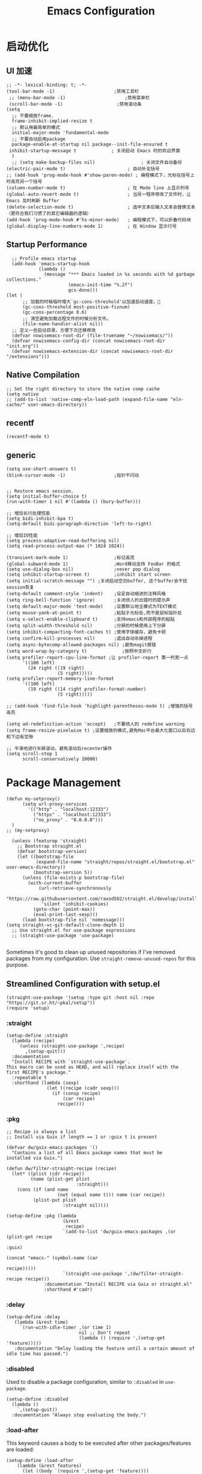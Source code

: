 #+TITLE: Emacs Configuration

#+PROPERTY: header-args:elisp :tangle ~/my-emacs/init.el

* 启动优化
** UI 加速
#+begin_src elisp
  ;; -*- lexical-binding: t; -*-
  (tool-bar-mode -1)                      ;禁用工具栏
   ;; (menu-bar-mode -1)                      ;禁用菜单栏
   (scroll-bar-mode -1)                    ;禁用滚动条
  (setq
    ;; 不要缩放frame.
    frame-inhibit-implied-resize t
    ;; 默认用最简单的模式
    initial-major-mode 'fundamental-mode
    ;; 不要自动启用package
    package-enable-at-startup nil package--init-file-ensured t
   inhibit-startup-message t             ; 关闭启动 Emacs 时的欢迎界面
    )
    ;; (setq make-backup-files nil)                 ; 关闭文件自动备份
  (electric-pair-mode t)                       ; 自动补全括号
  ;; (add-hook 'prog-mode-hook #'show-paren-mode) ; 编程模式下，光标在括号上时高亮另一个括号
  (column-number-mode t)                       ; 在 Mode line 上显示列号
  (global-auto-revert-mode t)                  ; 当另一程序修改了文件时，让 Emacs 及时刷新 Buffer
  (delete-selection-mode t)                    ; 选中文本后输入文本会替换文本（更符合我们习惯了的其它编辑器的逻辑）
  (add-hook 'prog-mode-hook #'hs-minor-mode)   ; 编程模式下，可以折叠代码块
  (global-display-line-numbers-mode 1)         ; 在 Window 显示行号
#+end_src
** Startup Performance
#+begin_src elisp
  ;; Profile emacs startup
  (add-hook 'emacs-startup-hook
            (lambda ()
              (message "*** Emacs loaded in %s seconds with %d garbage collections."
                       (emacs-init-time "%.2f")
                       gcs-done)))
(let (
      ;; 加载的时候临时增大`gc-cons-threshold'以加速启动速度。
      (gc-cons-threshold most-positive-fixnum)
      (gc-cons-percentage 0.6)
      ;; 清空避免加载远程文件的时候分析文件。
      (file-name-handler-alist nil))
  ;; 定义一些启动目录，方便下次迁移修改
  (defvar nowisemacs-root-dir (file-truename "~/nowisemacs/"))
  (defvar nowisemacs-config-dir (concat nowisemacs-root-dir "init.org"))
  (defvar nowisemacs-extension-dir (concat nowisemacs-root-dir "/extensions")))
#+end_src
** Native Compilation
#+begin_src elisp :tangle no
  ;; Set the right directory to store the native comp cache
  (setq native
  ;; (add-to-list 'native-comp-eln-load-path (expand-file-name "eln-cache/" user-emacs-directory))
#+end_src
** recentf
#+begin_src elisp
  (recentf-mode t)
#+end_src
** generic
#+begin_src elisp
  (setq use-short-answers t)
  (blink-cursor-mode -1)                  ;指针不闪动

#+end_src
#+begin_src elisp :tangle no
  ;; Restore emacs session.
  (setq initial-buffer-choice t)
  (run-with-timer 1 nil #'(lambda () (bury-buffer)))

  ;; 增加长行处理性能
  (setq bidi-inhibit-bpa t)
  (setq-default bidi-paragraph-direction 'left-to-right)

  ;; 增加IO性能
  (setq process-adaptive-read-buffering nil)
  (setq read-process-output-max (* 1024 1024))

  (transient-mark-mode 1)                 ;标记高亮
  (global-subword-mode 1)                 ;Word移动支持 FooBar 的格式
  (setq use-dialog-box nil)               ;never pop dialog
  (setq inhibit-startup-screen t)         ;inhibit start screen
  (setq initial-scratch-message "") ;关闭启动空白buffer, 这个buffer会干扰session恢复
  (setq-default comment-style 'indent)    ;设定自动缩进的注释风格
  (setq ring-bell-function 'ignore)       ;关闭烦人的出错时的提示声
  (setq default-major-mode 'text-mode)    ;设置默认地主模式为TEXT模式
  (setq mouse-yank-at-point t)            ;粘贴于光标处,而不是鼠标指针处
  (setq x-select-enable-clipboard t)      ;支持emacs和外部程序的粘贴
  (setq split-width-threshold nil)        ;分屏的时候使用上下分屏
  (setq inhibit-compacting-font-caches t) ;使用字体缓存，避免卡顿
  (setq confirm-kill-processes nil)       ;退出自动杀掉进程
  (setq async-bytecomp-allowed-packages nil) ;避免magit报错
  (setq word-wrap-by-category t)             ;按照中文折行
  (setq profiler-report-cpu-line-format ;让 profiler-report 第一列宽一点
        '((100 left)
          (24 right ((19 right)
                     (5 right)))))
  (setq profiler-report-memory-line-format
        '((100 left)
          (19 right ((14 right profiler-format-number)
                     (5 right)))))

  ;; (add-hook 'find-file-hook 'highlight-parentheses-mode t) ;增强的括号高亮

  (setq ad-redefinition-action 'accept)   ;不要烦人的 redefine warning
  (setq frame-resize-pixelwise t) ;设置缩放的模式,避免Mac平台最大化窗口以后右边和下边有空隙

  ;; 平滑地进行半屏滚动，避免滚动后recenter操作
  (setq scroll-step 1
        scroll-conservatively 10000)
#+end_src

* Package Management
#+begin_src elisp
  (defun my-setproxy()
        (setq url-proxy-services
          '(("http" . "localhost:12333")
            ("https" . "localhost:12333")
            ("no_proxy" . "0.0.0.0")))
    )
  ;; (my-setproxy)
#+end_src
#+begin_src elisp
  (unless (featurep 'straight)
    ;; Bootstrap straight.el
    (defvar bootstrap-version)
    (let ((bootstrap-file
           (expand-file-name "straight/repos/straight.el/bootstrap.el" user-emacs-directory))
          (bootstrap-version 5))
      (unless (file-exists-p bootstrap-file)
        (with-current-buffer
            (url-retrieve-synchronously
             "https://raw.githubusercontent.com/raxod502/straight.el/develop/install.el"
             'silent 'inhibit-cookies)
          (goto-char (point-max))
          (eval-print-last-sexp)))
      (load bootstrap-file nil 'nomessage)))
(setq straight-vc-git-default-clone-depth 1)
  ;; Use straight.el for use-package expressions
  ;; (straight-use-package 'use-package)

#+end_src

Sometimes it's good to clean up unused repositories if I've removed packages from my configuration.  Use =straight-remove-unused-repos= for this purpose.

** Streamlined Configuration with setup.el
#+begin_src elisp
  (straight-use-package '(setup :type git :host nil :repo "https://git.sr.ht/~pkal/setup"))
  (require 'setup)
#+end_src

*** :straight
#+begin_src elisp
(setup-define :straight
  (lambda (recipe)
    `(unless (straight-use-package ',recipe)
       ,(setup-quit)))
  :documentation
  "Install RECIPE with `straight-use-package'.
This macro can be used as HEAD, and will replace itself with the
first RECIPE's package."
  :repeatable t
  :shorthand (lambda (sexp)
               (let ((recipe (cadr sexp)))
                 (if (consp recipe)
                     (car recipe)
                   recipe))))
#+end_src
*** :pkg
#+begin_src elisp
;; Recipe is always a list
;; Install via Guix if length == 1 or :guix t is present

(defvar dw/guix-emacs-packages '()
  "Contains a list of all Emacs package names that must be
installed via Guix.")

(defun dw/filter-straight-recipe (recipe)
  (let* ((plist (cdr recipe))
         (name (plist-get plist
                          :straight)))
    (cons (if (and name
                   (not (equal name t))) name (car recipe))
          (plist-put plist
                     :straight nil))))

(setup-define :pkg (lambda
                     (&rest
                      recipe)
                     `(add-to-list 'dw/guix-emacs-packages ,(or (plist-get recipe
                                                                           :guix)
                                                                (concat "emacs-" (symbol-name (car
                                                                                               recipe)))))
                     `(straight-use-package ',(dw/filter-straight-recipe recipe)))
              :documentation "Install RECIPE via Guix or straight.el"
              :shorthand #'cadr)
#+end_src
*** :delay
#+begin_src elisp
  (setup-define :delay
     (lambda (&rest time)
       `(run-with-idle-timer ,(or time 1)
                             nil ;; Don't repeat
                             (lambda () (require ',(setup-get 'feature)))))
     :documentation "Delay loading the feature until a certain amount of idle time has passed.")
#+end_src
*** :disabled

Used to disable a package configuration, similar to =:disabled= in =use-package=.

#+begin_src elisp
  (setup-define :disabled
    (lambda ()
      `,(setup-quit))
    :documentation "Always stop evaluating the body.")
#+end_src
*** :load-after
This keyword causes a body to be executed after other packages/features are loaded:
#+begin_src elisp
(setup-define :load-after
    (lambda (&rest features)
      (let ((body `(require ',(setup-get 'feature))))
        (dolist (feature (nreverse features))
          (setq body `(with-eval-after-load ',feature ,body)))
        body))
  :documentation "Load the current feature after FEATURES.")
#+end_src
*** :if-system
#+begin_src elisp
(setup-define :if-system
    (lambda (systemtype)
      `(unless (eq system-type ,systemtype)
         ,(setup-quit)))
  :documentation "If SYSTEMTYPE is not the current systemtype, stop evaluating form.")
#+end_src
*** :autoload
#+begin_src elisp
      (setup-define :autoload
        (lambda (&rest funcs)
          (let ((body '())
                (feature-string (symbol-name (setup-get 'feature))))
            (dolist (single-func (nreverse funcs))
              (add-to-list 'body `(autoload ',single-func ,feature-string nil t))
              (add-to-list 'body 'progn))
              body))
          :documentation "Load the current feature after FEATURES.")

        ;; (setup (:pkg company-english-helper :host github
        ;;            :repo "manateelazycat/company-english-helper")
        ;;        (:autoload "company-english-helper" toggle-english-helper))
#+end_src

* Default Coding System
Avoid constant errors on Windows about the coding system by setting the default to UTF-8.
#+begin_src elisp
  (set-default-coding-systems 'utf-8)
#+end_src
* Keyboard Bindings
** meow
#+begin_src elisp
  (setup
      (:pkg meow)
    (require 'meow)
    (defun meow-setup()
      (setq meow-cheatsheet-layout meow-cheatsheet-layout-qwerty)
      (meow-motion-overwrite-define-key '("j" . meow-next)
                                        '("k" . meow-prev))
      (meow-leader-define-key
       ;; SPC j/k will run the original command in MOTION state.
       '("j" . meow-motion-origin-command)
       '("k" . meow-motion-origin-command)
       ;; Use SPC (0-9) for digit arguments.
       '("1" . meow-digit-argument)
       '("2" . meow-digit-argument)
       '("3" . meow-digit-argument)
       '("4" . meow-digit-argument)
       '("5" . meow-digit-argument)
       '("6" . meow-digit-argument)
       '("7" . meow-digit-argument)
       '("8" . meow-digit-argument)
       '("9" . meow-digit-argument)
       '("0" . meow-digit-argument)
       '("/" . meow-keypad-describe-key)
       '("?" . meow-cheatsheet))
      (meow-normal-define-key '("0" . meow-expand-0)
                              '("9" . meow-expand-9)
                              '("8" . meow-expand-8)
                              '("7" . meow-expand-7)
                              '("6" . meow-expand-6)
                              '("5" . meow-expand-5)
                              '("4" . meow-expand-4)
                              '("3" . meow-expand-3)
                              '("2" . meow-expand-2)
                              '("1" . meow-expand-1)
                              '("a" . meow-append)
                              ;;'("A" . meow-open-below)
                              '("b" . meow-back-word)
                              '("B" . meow-back-symbol)
                              '("c" . meow-change)
                              '("C" . meow-change-save)
                              '("d" . meow-clipboard-kill)
                              '("e" . meow-next-word)
                              '("E" . meow-next-symbol)
                              '("f" . meow-find)
                              '("F" . meow-find-expand)
                              ;; (cons "g" (concat doom-leader-alt-key " c"))

                              '("g d" . xref-find-definitions)
                              '("g D" . xref-find-references)
                              '("g m" . consult-mark)


                              '("G" . meow-grab)
                              '("h" . meow-left)
                              '("H" . meow-left-expand)
                              '("i" . meow-insert)
                              '("I" . meow-open-above)
                              '("j" . meow-next)
                              '("J" . meow-next-expand)
                              '("k" . meow-prev)
                              '("K" . meow-prev-expand)
                              '("l" . meow-right)
                              '("L" . meow-right-expand)
                              '("m" . meow-mark-word)
                              '("M" . meow-mark-symbol)
                              '("n" . meow-search)
                              '("N" . meow-pop-search)
                              '("o" . meow-open-below)
                              '("O" . meow-open-above)
                              '("p" . meow-yank)
                              '("P" . meow-yank-pop)
                              '("q" . meow-quit)
                              '("Q" . meow-goto-line)
                              '("r" . meow-replace)
                              '("R" . meow-swap-grab)
                              '("s" . meow-line)
                              '("S" . meow-kmacro-lines)
                              '("t" . meow-till)
                              '("T" . meow-till-expand)
                              '("u" . meow-undo)
                              '("U" . undo-tree-redo)
                              '("v" . meow-visit)
                              '("V" . meow-kmacro-matches)
                              '("w" . meow-block)
                              '("W" . meow-block-expand)
                              '("x" . meow-C-d)
                              '("X" . meow-backward-delete)
                              '("y" . meow-save)
                              '("Y" . meow-sync-grab)
                              '("z" . meow-pop-selection)
                              '("Z" . meow-pop-all-selection)
                              '("&" . meow-query-replace)
                              '("%" . meow-query-replace-regexp)
                              '("-" . negative-argument)
                              '(";" . meow-reverse)
                              '("{" . meow-inner-of-thing)
                              '("}" . meow-bounds-of-thing)
                              '("[" . meow-beginning-of-thing)
                              '("]" . meow-end-of-thing)
                              '("<" . sort-tab-select-first-tab)
                              '(">" . sort-tab-select-next-tab)
                              '("." . repeat)
                              '("," . meow-join)
                              '("\\" . quoted-insert)
                              '("<escape>" . meow-cancel)
                              '("!" . meow-start-kmacro-or-insert-counter)
                              '("@" . meow-end-or-call-kmacro)
                              '("'" . meow-comment)
                              '("/" . meow-last-buffer)))
    ;; (setq doom-leader-alt-key "M-SPC")
    (meow-global-mode 1)

    ;; (custom-set-default meow-cursor-type-normal '(box 4))

    ;; meow-setup 用于自定义按键绑定，可以直接使用下文中的示例
    (meow-setup)
    ;; 如果你需要在 NORMAL 下使用相对行号（基于 display-line-numbers-mode）
    ;; (meow-setup-line-number)
    ;; 如果你需要自动的 mode-line 设置（如果需要自定义见下文对 `meow-indicator' 说明）
    ;; (meow-setup-indicator)
    ;; (setq which-key-show-transient-maps t)
    (setq meow-use-keypad-when-execute-kbd nil)
    (setq meow-expand-exclude-mode-list nil)
    (setq meow-use-clipboard t)
    (setq meow-cursor-type-normal '(bar . 5))
    (setq meow-cursor-type-insert '(bar . 1))
    (setq meow-replace-state-name-list '((normal . "N")
                                         (motion . "M")
                                         (keypad . "K")
                                         (insert . "I")))
    (setq meow-use-enhanced-selection-effect t)
    )
#+end_src
** undo-tree
#+begin_src elisp :tangle no
  (setup (:pkg undo-tree)
    (setq undo-tree-auto-save-history nil)
    (global-undo-tree-mode 1))
#+end_src

** which-key
#+begin_src elisp
  (setup (:pkg which-key)
    (which-key-mode)
    (setq which-key-idle-delay 0.1))
#+end_src

** lewis-define-key
#+begin_src elisp
  (defun lewis/define-leader-key (key-alist &optional key-prefix)
    (let (key def)
      (setq keymap meow-leader-keymap)
      (if key-prefix
	  (setq key-prefix (concat key-prefix " "))
	(setq key-prefix ""))
      (dolist (element key-alist)
	(setq key (car element))
	(setq def (cdr element))
	(cond ((stringp key) (setq key (read-kbd-macro (concat key-prefix key))))
	      ((vectorp key) nil)
	      (t (signal 'wrong-type-argument (list 'array key))))
	(define-key keymap key def))))
#+end_src

** keybinding
*** lewis
#+begin_src elisp
  (lewis/define-leader-key
   '(;; youdao
     ("y p" . youdao-dictionary-search-at-point-posframe)
     ("y s" . youdao-dictionary-search)
     ("y i" . youdao-dictionary-search-from-input)
     ("y r" . youdao-dictionary-search-and-replace)
     ;; citre
     ("c a" . citre-ace-peek)
     ("c j" . citre-jump)
     ("c p" . citre-peek)
     ("c J" . citre-jump-back)
     ("c u" . citre-update-this-tags-file)
     ("c r" . citre-peek-restore)
     ("c s" . citre-peek-save-session)
     ("c l" . citre-peek-load-session)
     ;; aweshell
     ("a a" . aweshell-toggle)
     ("a d" . aweshell-dedicated-toggle)
     ("a b" . aweshell-switch-buffer)
     ("a s" . aweshell-search-history)
     ;; insert-translated
     ("i i" . insert-translated-name-insert)
     ("i r" . insert-translated-name-replace)

     ;; imenu-list
     ("l" . imenu-list-smart-toggle)
     ;; org-download
     ("d" . org-download-screenshot)
     ;; english help
     ("h c" . toggle-company-english-helper)
     ("h f" . english-teacher-follow-mode)
     ;;leader: lewisliu
     ) "e")
#+end_src
*** search
#+begin_src elisp
   (lewis/define-leader-key '(
                              ("s" . consult-line)
                              ("b" . consult-buffer)
                              ("d" . consult-ripgrep)
                              ("D" . lewis/ripgrep-search-other-dir)
                              ("f" . consult-find)
                              ) "s")

   (defun find-config-file()
     (interactive)
     (find-file nowisemacs-config-dir))
   (lewis/define-leader-key '(
                              ("r" . consult-recent-file)
                              ("p" . find-config-file)
                              ) "f")
#+end_src
*** notes
#+begin_src elisp
  (lewis/define-leader-key '(
                             ("D" . org-roam-demote-entire-buffer)
                             ("f" . org-roam-node-find)
                             ("F" . org-roam-ref-find)
                             ("g" . org-roam-graph)
                             ("i" . org-roam-node-insert)
                             ("I" . org-id-get-create)
                             ("m" . org-roam-buffer-toggle)
                             ("M" . org-roam-buffer-display-dedicated)
                             ("n" . org-roam-capture)
                             ("r" . org-roam-refile)
                             ("R" . org-roam-link-replace-all)
                             ;; date
                             ("d b" . org-roam-dailies-goto-previous-note)
                             ("d d" . org-roam-dailies-goto-date)
                             ("d D" . org-roam-dailies-capture-date)
                             ("d f" . org-roam-dailies-goto-next-note)
                             ("d m" . org-roam-dailies-goto-tomorrow)
                             ("d M" . org-roam-dailies-capture-tomorrow)
                             ("d n" . org-roam-dailies-capture-today)
                             ("d t" . org-roam-dailies-goto-today)
                             ("d T" . org-roam-dailies-capture-today)
                             ("d y" . org-roam-dailies-goto-yesterday)
                             ("d Y" . org-roam-dailies-capture-yesterday)
                             ("d -" . org-roam-dailies-find-directory)
                             ;; "node properties"
                             ("o a" . org-roam-alias-add)
                             ("o A" . org-roam-alias-remove)
                             ("o t" . org-roam-tag-add)
                             ("o T" . org-roam-tag-remove)
                             ("o r" . org-roam-ref-add)
                             ("o R" . org-roam-ref-remove)
                             ) "n r")
  (lewis/define-leader-key '(
                             ("e" . org-noter)
                             )
                           "n")
#+end_src
*** time
#+begin_src elisp
  (lewis/define-leader-key '(
                             ("t" . org-pomodoro)
                             )
                           "t")
#+end_src

* UI
** Theme
#+begin_src elisp
  (setup (:pkg doom-themes)
    ;; Global settings (defaults)
    (setq doom-themes-enable-bold t    ; if nil, bold is universally disabled
          doom-themes-enable-italic t) ; if nil, italics is universally disabled
    (load-theme 'doom-monokai-pro t)
    )
#+end_src
** Font
#+begin_src elisp
  (let ((emacs-font-size 12)
        emacs-font-name)
       ;; (when (eq system-type 'darwin)
      (setq emacs-font-name "InconsolataGo QiHei NF")
       ;; (when (eq system-type 'gnu/linux)
      ;; (setq emacs-font-name "等距更纱黑体 SC"))
    (when (display-grayscale-p)
      (set-frame-font (format "%s-%s" (eval emacs-font-name) (eval emacs-font-size)) t t)
      (set-fontset-font (frame-parameter nil 'font) 'unicode (eval emacs-font-name))
      ))
#+end_src

#+begin_src elisp :tangle no
(defun +my/better-font()
(interactive)
;; english font
(if (display-graphic-p)
    (progn
        (set-face-attribute 'default nil :font (format   "%s:pixelsize=%d" "InconsolataGo QiHei NF" 16)) ;; 11 13 17 19 23
        ;; chinese font
        (dolist (charset '(kana han symbol cjk-misc bopomofo))
        (set-fontset-font (frame-parameter nil 'font)
                            charset
                            (font-spec :family "等距更纱黑体 SC")))
        ) ;; 14 16 20 22 28
    ))

(defun +my|init-font(frame)
(with-selected-frame frame
    (if (display-graphic-p)
        (+my/better-font))))

(if (and (fboundp 'daemonp) (daemonp))
    (add-hook 'after-make-frame-functions #'+my|init-font)
(+my/better-font))

#+end_src

** all-the-icons
*** all-the-icons
#+begin_src elisp
  (setup (:pkg all-the-icons)
    (:option all-the-icons-scale-factor 1.0)
    )
#+end_src
*** all-the-icons-completion
#+begin_src elisp
  (setup (:pkg all-the-icons-completion)
  (add-hook 'marginalia-mode-hook #'all-the-icons-completion-marginalia-setup))
#+end_src
*** all-the-icons-dired
#+begin_src elisp
  (setup (:pkg all-the-icons-dired)
    (:hook-into dired-mode)
    )
#+end_src
** rainbow-delimiters
#+begin_src elisp
  (setup (:pkg rainbow-delimiters)
    (:hook-into prog-mode)
    )
#+end_src
** diff-hl
#+begin_src elisp
  (setup (:pkg diff-hl)
    (:delay)
    (global-diff-hl-mode)
    (diff-hl-margin-mode)
    )
#+end_src
* General Configuration
** awesome-tray
#+begin_src elisp :tangle no
  (setup
   (:pkg awesome-tray
    :host github
    :repo "manateelazycat/awesome-tray")
   (require 'awesome-tray)

   (defun pyim-awesome-tray()
     (concat current-input-method-title))

   (defun conda-awesome-tray()
     (concat conda-env-current-name))

    (add-to-list 'awesome-tray-module-alist '("meow" . (meow-indicator awesome-tray-module-evil-face)))
    (add-to-list 'awesome-tray-module-alist '("pyim" . (pyim-awesome-tray awesome-tray-module-evil-face)))
    (add-to-list 'awesome-tray-module-alist '("conda" . (conda-awesome-tray awesome-tray-module-evil-face)))

   (setq awesome-tray-active-modules (list "meow" "pyim" "conda" "location" "buffer-name" "mode-name" "git"))
   (awesome-tray-mode 1))
#+end_src
** doom-modeline
#+begin_src elisp
  (setup (:pkg doom-modeline)
    (:option doom-modeline-window-width-limit fill-column
             doom-modeline-height 20)
    (:hook-into after-init)
  )
#+end_src
** sort-tab
#+begin_src elisp
  (setup (:pkg sort-tab
            :host github
    :repo "manateelazycat/sort-tab")
    (:delay)
         (require 'sort-tab)
         ;; (sort-tab-mode 1)
  )
#+end_src
** backup
#+begin_src elisp
  ;; 不要自动备份，auto-save.el 就挺好用
  (setq make-backup-files nil)
  (setq auto-save-default nil)

  (setup (:pkg super-save)
    (:delay)
         (super-save-mode 1)
       (setq super-save-auto-save-when-idle t)

  )
#+end_src
** 自动换行
#+begin_src elisp
  (setq fill-column 120)          ;默认显示 100列就换行
  (setq word-wrap t)
  (add-hook 'text-mode-hook 'visual-line-mode)
  (add-hook 'org-mode-hook 'turn-on-auto-fill)
#+end_src
** awesome-pair
#+begin_src elisp :tangle no
  (setup (:pkg awesome-pair :host github :repo "manateelazycat/awesome-pair")
    (:hook-into prog-mode
                text-mode
                )
    (:bind "(" awesome-pair-open-round
           "[" awesome-pair-open-bracket

           "(" awesome-pair-open-round
           "[" awesome-pair-open-bracket
           "{" awesome-pair-open-curly
           ")" awesome-pair-close-round
           "]" awesome-pair-close-bracket
           "}" awesome-pair-close-curly
           "=" awesome-pair-equal

           "%" awesome-pair-match-paren
           "\"" awesome-pair-double-quote

           "SPC" awesome-pair-space
           "RET" awesome-pair-newline

           "M-o" awesome-pair-backward-delete
           "C-d" awesome-pair-forward-delete
           "C-k" awesome-pair-kill

           "M-\"" awesome-pair-wrap-double-quote
           "M-[" awesome-pair-wrap-bracket
           "M-{" awesome-pair-wrap-curly
           "M-(" awesome-pair-wrap-round
           "M-)" awesome-pair-unwrap

           "M-p" awesome-pair-jump-right
           "M-n" awesome-pair-jump-left
           "M-:" awesome-pair-jump-out-pair-and-newline
           )
    )
#+end_src
** TRAMP
#+begin_src elisp
  ;; Set default connection mode to SSH
  (setq tramp-default-method "ssh")
#+end_src

** undo-tree

** Automatically clean whitespace
#+begin_src elisp
  (setup (:pkg ws-butler)
    (:hook-into text-mode prog-mode))
#+end_src
** avy
#+begin_src elisp
  (setup (:pkg avy)
    (:global "M-j" avy-goto-word-1))
#+end_src
* 补全
** Completions with Vertico
#+begin_src elisp
    (setup (:pkg vertico :host github :repo "minad/vertico" :files ("*.el" "extensions/*.el"))
      (:option vertico-cycle t)
      (:with-mode vertico
      (:bind [backspace] vertico-directory-delete-char))
      (vertico-mode)
      )

  (setup (:pkg vertico-posframe)
    (:option vertico-posframe-parameters
      '((left-fringe . 16)
	(right-fringe . 16)))
    ;; vertico-posframe-border-width 8
     (vertico-posframe-mode t)
    )
#+end_src

** Orderless
#+begin_src elisp
  (setup (:pkg orderless)
    (require 'orderless)
    (setq completion-styles '(orderless)
          completion-category-defaults nil
          completion-category-overrides '((file (styles . (partial-completion))))))
#+end_src
** savehist
#+begin_src elisp
(setup savehist
       (savehist-mode))
#+end_src
** Completions in Regions with Corfu
#+begin_src elisp :tangle no
  (setup (:pkg corfu :host github :repo "minad/corfu")
    ;; (:with-map corfu-map
    ;;   (:bind "C-j" corfu-next
    ;;          "C-k" corfu-previous
    ;;          "TAB" corfu-insert
    ;;          "C-f" corfu-insert))
    (:option corfu-cycle t)
    (corfu-global-mode))
#+end_src
** Consult Commands
*** consult
#+begin_src elisp
  (setup (:pkg consult)
    (:with-map minibuffer-local-map
      (:bind "C-r" consult-history))
    ;; Optionally configure the register formatting. This improves the register
    ;; preview for `consult-register', `consult-register-load',
    ;; `consult-register-store' and the Emacs built-ins.
    (setq register-preview-delay 0
          register-preview-function #'consult-register-format)
    ;; Optionally replace `completing-read-multiple' with an enhanced version.
    (advice-add #'completing-read-multiple :override #'consult-completing-read-multiple)
    ;; Use Consult to select xref locations with preview
    (setq xref-show-xrefs-function #'consult-xref
          xref-show-definitions-function #'consult-xref)
    ;; Optionally configure a function which returns the project root directory.
    ;; There are multiple reasonable alternatives to chose from.
    ;;;; 1. project.el (project-roots)
    (setq consult-project-root-function
          (lambda ()
            (when-let (project (project-current))
              (car (project-roots project)))))
    )
#+end_src
*** consult-dir
#+begin_src elisp :tangle no
  (setup (:pkg consult-dir))
#+end_src
*** search other cwd
#+begin_src elisp
  (defun lewis/ripgrep-search-other-dir()
    (interactive)
    (let ((current-prefix-arg '(-1)))
      (call-interactively 'consult-ripgrep)))
#+end_src
** Completion Annotations with Marginalia

Marginalia provides helpful annotations for various types of minibuffer completions.  You can think of it as a replacement of =ivy-rich=.

#+begin_src elisp

  (setup (:pkg marginalia)
    (:option marginalia-annotators '(marginalia-annotators-heavy
                                     marginalia-annotators-light
                                     nil))
    (marginalia-mode))

#+end_src
** embark
#+begin_src elisp
  (setup (:pkg embark-consult))
  (setup (:pkg embark)
    (:also-load embark-consult)
    (:with-map minibuffer-local-map
      (:bind "C-d" embark-act)
      )
    ;; Show Embark actions via which-key
    (setq embark-action-indicator
	  (lambda (map)
	    (which-key--show-keymap "Embark" map nil nil 'no-paging)
	    #'which-key--hide-popup-ignore-command)
	  embark-become-indicator embark-action-indicator))
#+end_src
** company 相关
*** company-mode
#+begin_src elisp
  (setup (:pkg company-tabnine))
  (setup
      (:pkg company)
    (:option
     company-dabbrev-ignore-case nil
     company-dabbrev-downcase nil
     company-minimum-prefix-length 2 ; pop up a completion menu by tapping a character
     company-show-numbers 2 ; number the candidates (use M-1, M-2 etc to select completions).
     company-require-match nil ; allow input string that do not match candidate words
     company-idle-delay 0 ; trigger completion immediately.
     company-dabbrev-downcase nil
     company-dabbrev-ignore-case t

     company-backends '(
                        (company-tabnine company-dabbrev
                        ;; (company-dabbrev
                                         company-keywords company-files
                                         company-capf
                                         )
                        )
     )
    (add-hook 'after-init-hook #'global-company-mode)
    (:when-loaded

      (defvar company-mode/enable-yas t
        "Enable yasnippet for all backends.")

      (defun company-mode/backend-with-yas (backend)
        (if (or (not company-mode/enable-yas) (and (listp backend) (member 'company-yasnippet backend)))
            backend
          (append (if (consp backend) backend (list backend))
                  '(:with company-yasnippet))))

      (setq company-backends (mapcar #'company-mode/backend-with-yas company-backends))

      ;; Remove duplicate candidate.
      (add-to-list 'company-transformers #'delete-dups)

      ;; Add `company-elisp' backend for elisp.
      (add-hook 'emacs-lisp-mode-hook
                #'(lambda ()
                    (require 'company-elisp)
                    (add-to-list (make-local-variable 'company-backends)
                                 'company-elisp)))
                    ;; (push 'company-elisp company-backends)))

      ;; The free version of TabNine is good enough,
      ;; and below code is recommended that TabNine not always
      ;; prompt me to purchase a paid version in a large project.
      (defadvice company-echo-show (around disable-tabnine-upgrade-message activate)
        (let ((company-message-func (ad-get-arg 0)))
          (when (and company-message-func
                     (stringp (funcall company-message-func)))
            (unless (string-match "The free version of TabNine only indexes up to" (funcall company-message-func))
              ad-do-it))))
      )
    )

#+end_src
*** company-box
#+begin_src elisp
  (setup (:pkg company-box)
    (:hook-into company-mode)
    (:option company-box-doc-delay 0.1
             company-box-show-single-candidate t
             company-box-backends-colors nil
             company-box-max-candidates 50
             )
    (:when-loaded
        (setq company-box-icons-all-the-icons
              `((Unknown . ,(all-the-icons-material "find_in_page" :height 1.0 :v-adjust -0.2))
                (Text . ,(all-the-icons-faicon "text-width" :height 1.0 :v-adjust -0.02))
                (Method . ,(all-the-icons-faicon "cube" :height 1.0 :v-adjust -0.02 :face 'all-the-icons-purple))
                (Function . ,(all-the-icons-faicon "cube" :height 1.0 :v-adjust -0.02 :face 'all-the-icons-purple))
                (Constructor . ,(all-the-icons-faicon "cube" :height 1.0 :v-adjust -0.02 :face 'all-the-icons-purple))
                (Field . ,(all-the-icons-octicon "tag" :height 1.1 :v-adjust 0 :face 'all-the-icons-lblue))
                (Variable . ,(all-the-icons-octicon "tag" :height 1.1 :v-adjust 0 :face 'all-the-icons-lblue))
                (Class . ,(all-the-icons-material "settings_input_component" :height 1.0 :v-adjust -0.2 :face 'all-the-icons-orange))
                (Interface . ,(all-the-icons-material "share" :height 1.0 :v-adjust -0.2 :face 'all-the-icons-lblue))
                (Module . ,(all-the-icons-material "view_module" :height 1.0 :v-adjust -0.2 :face 'all-the-icons-lblue))
                (Property . ,(all-the-icons-faicon "wrench" :height 1.0 :v-adjust -0.02))
                (Unit . ,(all-the-icons-material "settings_system_daydream" :height 1.0 :v-adjust -0.2))
                (Value . ,(all-the-icons-material "format_align_right" :height 1.0 :v-adjust -0.2 :face 'all-the-icons-lblue))
                (Enum . ,(all-the-icons-material "storage" :height 1.0 :v-adjust -0.2 :face 'all-the-icons-orange))
                (Keyword . ,(all-the-icons-material "filter_center_focus" :height 1.0 :v-adjust -0.2))
                (Snippet . ,(all-the-icons-material "format_align_center" :height 1.0 :v-adjust -0.2))
                (Color . ,(all-the-icons-material "palette" :height 1.0 :v-adjust -0.2))
                (File . ,(all-the-icons-faicon "file-o" :height 1.0 :v-adjust -0.02))
                (Reference . ,(all-the-icons-material "collections_bookmark" :height 1.0 :v-adjust -0.2))
                (Folder . ,(all-the-icons-faicon "folder-open" :height 1.0 :v-adjust -0.02))
                (EnumMember . ,(all-the-icons-material "format_align_right" :height 1.0 :v-adjust -0.2))
                (Constant . ,(all-the-icons-faicon "square-o" :height 1.0 :v-adjust -0.1))
                (Struct . ,(all-the-icons-material "settings_input_component" :height 1.0 :v-adjust -0.2 :face 'all-the-icons-orange))
                (Event . ,(all-the-icons-octicon "zap" :height 1.0 :v-adjust 0 :face 'all-the-icons-orange))
                (Operator . ,(all-the-icons-material "control_point" :height 1.0 :v-adjust -0.2))
                (TypeParameter . ,(all-the-icons-faicon "arrows" :height 1.0 :v-adjust -0.02))
                (Template . ,(all-the-icons-material "format_align_left" :height 1.0 :v-adjust -0.2)))
              company-box-icons-alist 'company-box-icons-all-the-icons)))

#+end_src

** yasnippet
#+begin_src elisp
  (setup (:pkg yasnippet)
    (:delay)
    (require 'yasnippet)
    (:option yas-snippet-dirs '("~/nowisemacs/snippets"))
    (yas-global-mode 1))
  (setup (:pkg yasnippet-snippets)
    (:delay))
#+end_src
* Window Management
#+begin_src elisp
(winner-mode t)
#+end_src
* 输入与阅读
** pyim
只在linux平台使用
#+begin_src elisp
   (setup (:pkg posframe))

  (defun lewis/pyim-config()
        (setq pyim-default-scheme 'quanpin)
        (setq pyim-punctuation-translate-p
              '(auto yes no))
        (progn
          (set-default 'pyim-punctuation-half-width-functions
                       '(pyim-probe-punctuation-line-beginning pyim-probe-punctuation-after-punctuation)))
        (pyim-isearch-mode 1)
        (defalias 'pyim-probe-meow-normal-mode
          #'(lambda nil
              (meow-normal-mode-p)))
        (progn
          (set-default 'pyim-english-input-switch-functions
                       '(pyim-probe-auto-english pyim-probe-isearch-mode pyim-probe-program-mode pyim-probe-org-structure-template pyim-probe-org-latex-mode pyim-probe-meow-normal-mode)))
        (setq pyim-page-tooltip 'posframe)
        (setq pyim-page-length 5)
        ;; (setq ivy-re-builders-alist
        ;; 	    '((t . pyim-cregexp-ivy)))
        (defalias 'my-orderless-regexp
          #'(lambda
              (orig_func component)
              (let
                  ((result
                    (funcall orig_func component)))
                (pyim-cregexp-build result))))
        (advice-add 'orderless-regexp :around #'my-orderless-regexp)

    )
  (setup (:pkg pyim)
        (:option pyim-dicts
           '((:name "lewis_pyim_dict" :file "~/Documents/emacs/pyim-dict/lewis_pyim_dict.pyim")
             (:name "lewis_big_dict" :file "~/Documents/emacs/pyim-dict/pyim-bigdict.pyim.gz")))
        (:delay)
        (:when-loaded (lewis/pyim-config))
        (setq default-input-method "pyim")
        )
#+end_src

** good-scroll
#+begin_src elisp
(setup (:pkg good-scroll))
#+end_src
* File Browsing
** dired
** fd-dired
#+begin_src elisp
(setup (:pkg fd-dired))
#+end_src
** treemacs
#+begin_src elisp
(setup (:pkg treemacs))
#+end_src
** app-launcher
#+begin_src elisp
    (setup app-launcher
      (:if-system 'gnu/linux)
        (:pkg app-launcher :host github :repo "SebastienWae/app-launcher"))
#+end_src
** exwm
#+begin_src elisp
  (setup exwm
    (:if-system 'gnu/linux)
    (:pkg exwm)
    (:when-loaded
      (require 'exwm)

      ;; (require 'exwm-config)
      ;; (exwm-config-example)
        ;; using xim input
  (require 'exwm-xim)
  (exwm-xim-enable)
  (push ?\C-\\ exwm-input-prefix-keys)   ;; use Ctrl + \ to switch input method
      )
    )
#+end_src
* shell
** aweshell
#+begin_src elisp
      (setup (:pkg aweshell :host github :repo "manateelazycat/aweshell")
	(:autoload aweshell-toggle)
	(:autoload aweshell-dedicated-toggle))
#+end_src
** vterm
#+begin_src elisp
  (setup (:pkg vterm))
#+end_src
** exec-path-from-shell
#+begin_src elisp
  (setup (:pkg exec-path-from-shell)
    (:delay)
    (when (memq window-system '(mac ns x))
      (exec-path-from-shell-initialize))
    )
#+end_src
* git
** magit
#+begin_src elisp
  (setup (:pkg magit))
#+end_src
** blamer
#+begin_src elisp
  (setup (:pkg blamer :host github :repo "artawower/blamer.el")
    (:option blamer-idle-time 0.3
             blamer-min-offset 70)
    ;; (:delay)
    ;; (:when-loaded
      ;; (global-blamer-mode 1))
    )
#+end_src
* 编程
** elisp
*** helpful
#+begin_src elisp
(setup (:pkg helpful)
       (:global "C-h f" #'helpful-callable
                "C-h v" #'helpful-variable
                "C-h k" #'helpful-key
                "C-c C-d" #'helpful-at-point
                "C-h F" #'helpful-function
                "C-h C" #'helpful-command))
#+end_src
*** elisp-demos
#+begin_src elisp
(setup (:pkg elisp-demos)
       (advice-add 'helpful-update :after #'elisp-demos-advice-helpful-update)
       )
#+end_src
*** elispfl
#+begin_src elisp
(setup (:pkg elispfl :host github :repo "cireu/elispfl")
       (:hook-into emacs-lisp-mode ielm)
       )
#+end_src
** tree-sitter
#+begin_src elisp
  (setup tree-sitter-langs
    (:if-system 'gnu/linux)
    (:pkg tree-sitter-langs)
    )
  (setup tree-sitter
    (:if-system 'gnu/linux)
    (:pkg tree-sitter)
    ;; (:hook-into prog-mode)
    (:when-loaded
      (require 'tree-sitter-langs)
      (add-hook 'tree-sitter-after-on-hook #'tree-sitter-hl-mode)
      )
    )
#+end_src

** lsp mode
*** eglot
#+begin_src elisp
  ;; use built-in package dep
    (setup (:pkg project :type built-in))
    (setup (:pkg xref :type built-in))
    (setup (:pkg flymake :type built-in))
    (setup (:pkg jsonrpc :type built-in))
    (setup (:pkg eldoc :type built-in))



  (setup (:pkg eglot)
    )
  ;;beauty
  (setup (:pkg markdown-mode))
  (setup (:pkg eldoc-box)
    (add-hook 'eglot--managed-mode-hook #'eldoc-box-hover-mode t))
#+end_src
*** lsp-org-special
#+begin_src elisp
  (cl-defmacro lsp-org-babel-enable (lang)
    "Support LANG in org source code block."
    (cl-check-type lang stringp)
    (let* ((edit-pre (intern (format "org-babel-edit-prep:%s" lang)))
           (intern-pre (intern (format "lsp--%s" (symbol-name edit-pre)))))
      `(progn
         (defun ,intern-pre (info)
           (let ((file-name (->> info caddr (alist-get :file))))
             (unless file-name
               (setq file-name (make-temp-file "babel-lsp-")))
             (setq buffer-file-name file-name)
             (eglot-ensure)))
             ;; (lsp-deferred)))
         (put ',intern-pre 'function-documentation
              (format "Enable lsp-mode in the buffer of org source block (%s)."
                      (upcase ,lang)))
         (if (fboundp ',edit-pre)
             (advice-add ',edit-pre :after ',intern-pre)
           (progn
             (defun ,edit-pre (info)
               (,intern-pre info))
             (put ',edit-pre 'function-documentation
                  (format "Prepare local buffer environment for org source block (%s)."
                          (upcase ,lang))))))))
  (defvar org-babel-lang-list
    '("go" "python" "ipython" "bash" "sh" "C++" "C" "verilog"))
  (dolist (lang org-babel-lang-list)
    (eval `(lsp-org-babel-enable ,lang)))
#+end_src
** conda
#+begin_src elisp
  (setup (:pkg conda)
    (:delay)
    (:when-loaded
      (when (eq system-type 'darwin)
        (custom-set-variables '(conda-anaconda-home "/Users/liuyi/miniforge3"))
        (setq conda-env-home-directory (expand-file-name "~/miniforge3/"))
        )
      (when (eq system-type 'gnu/linux)
        ;; 要用绝对路径
        (custom-set-variables '(conda-anaconda-home "/home/lewisliu/miniconda3"))
        (setq conda-env-home-directory (expand-file-name "/home/lewisliu/miniconda3/"))
        )
      ;; interactivate shell support
      (conda-env-initialize-interactive-shells)
      ;; eshell support
      (conda-env-initialize-eshell)
      ;; (conda-env-autoactivate-mode t)
      )
    )
#+end_src
** citre
#+begin_src elisp
  (setup (:pkg citre)
    ;; This is needed in `:init' block for lazy load to work.
    (require 'citre-config)
    (:option
     ;; citre-project-root-function #'projectile-project-root
     ;; See the "Create tags file" section above to know these options
     citre-use-project-root-when-creating-tags t
     citre-prompt-language-for-ctags-command t
     ;; By default, when you open any file, and a tags file can be found for it,
     ;; `citre-mode' is automatically enabled.  If you only want this to work for
     ;; certain modes (like `prog-mode'), set it like this.
     citre-auto-enable-citre-mode-modes '(prog-mode)))
#+end_src
** symbol-overlay
#+begin_src elisp
  (setup (:pkg symbol-overlay)
    (:autoload symbol-overlay-put)
    )
#+end_src
** graphviz-dot-mode
#+begin_src elisp
  (setup (:pkg graphviz-dot-mode)
    (:file-match "\\.dot\\'")
    (:option graphviz-dot-indent-width 4))
#+end_src
** verilog
#+begin_src verilog
  (setup verilog-mode
   (:when-loaded
    (require 'lsp)
    (lsp-register-client
     (make-lsp-client
      :new-connection (lsp-stdio-connection '("svls"))
      :major-modes '(verilog-mode)
      :priority -1))
    (lsp)
    (add-to-list 'lsp-language-id-configuration '(verilog-mode . "verlog"))
    )
  )
#+end_src
** jupyter
#+begin_src elisp
(setup (:pkg jupyter))
#+end_src
* Org Mode
** 杂项设置
#+begin_src elisp
  (setup (:pkg org :type built-in)
    (setq org-directory "~/Documents/emacs/orgmode/")
    (:option org-adapt-indentation t
             org-startup-indented t
             org-imenu-depth 5
             org-startup-folded t
             org-return-follows-link t
             org-blank-before-new-entry '((heading . nil)
                                          (plain-list-item . nil))

             )
    (:file-match "\\.org\\'")
    (:when-loaded
      ;; (require 'org-tempo)
      (setq-default org-todo-keywords
                    (quote ((sequence "TODO(t)" "NEXT(n)" "|" "DONE(d)")
                            (sequence "WAITING(w@/!)" "HOLD(h@/!)" "|" "CANCELLED(c@/!)" "PHONE" "MEETING"))))
      (setq-default org-todo-keyword-faces
                    (quote (("TODO" :foreground "red" :weight bold)
                            ("NEXT" :foreground "blue" :weight bold)
                            ("DONE" :foreground "forest green" :weight bold)
                            ("WAITING" :foreground "orange" :weight bold)
                            ("HOLD" :foreground "magenta" :weight bold)
                            ("CANCELLED" :foreground "forest green" :weight bold)
                            ("MEETING" :foreground "forest green" :weight bold)
                            ("PHONE" :foreground "forest green" :weight bold))))
      ;; 导出相关的设置

      (setq org-latex-pdf-process
            '("xelatex -interaction nonstopmode %f"
              "bibtex %b"
              "xelatex -interaction nonstopmode %f"
              "xelatex -interaction nonstopmode %f"))

      ;;设置粗体高亮颜色
      (require 'cl)
      (setq org-emphasis-alist
            (cons '("*" '(:emphasis t :foreground "pale violet red" :weight bold))
                  (delete* "*" org-emphasis-alist :key 'car :test 'equal))
            )
      (setq org-emphasis-alist
            (cons '("/" '(:slant t :foreground "green3" :slant italic))
                  (delete* "/" org-emphasis-alist :key 'car :test 'equal))
            )
      ))

  ;; (setup (:pkg org-contrib :host github :repo "emacsmirror/org-contrib"))


#+end_src
** org-babel
#+begin_src elisp
(org-babel-do-load-languages
 'org-babel-load-languages
 '((emacs-lisp . t)
   (julia . t)
   (python . t)
   (jupyter . t)))
#+end_src
** imenu-list
#+begin_src elisp
  (setup (:pkg imenu-list)
    (:autoload imenu-list-smart-toggle)
    (:option imenu-list-focus-after-activate t
             imenu-list-auto-resize t
             imenu-list-position 'left
             )
    )
#+end_src
** beauty
#+begin_src elisp
  (setup (:pkg org-superstar)
    (:hook-into org-mode)
    (:option org-superstar-leading-bullet ?\s
	     org-superstar-leading-fallback ?\s
	     org-hide-leading-stars nil
	     org-superstar-todo-bullet-alist
	'(("TODO" . 9744)
	  ("[ ]"  . 9744)
	  ("DONE" . 9745)
	  ("[X]"  . 9745))))
(setq org-superstar-headline-bullets-list '("①" "②" "③"
                                "④" "⑤" "⑥" "⑦"
                                "⑧" "⑨" "⑩" "⑪"
                                "⑫" "⑬" "⑭"
                                "⑮" "⑯" "⑰"
                                "⑱" "⑲" "⑳"))
;;"⓪"

(setq org-hide-emphasis-markers t)
(setq-default prettify-symbols-alist '(("#+BEGIN_SRC" . "ℱ")
                                       ("#+END_SRC" . "Ⅎ")
                                       ("#+begin_src" . "ℱ")
                                       ("#+end_src" . "Ⅎ")))
(add-hook 'org-mode-hook 'prettify-symbols-mode)

#+end_src
** company-org-block
#+begin_src elisp
  (setup (:pkg company-org-block)
    (add-hook 'org-mode-hook (lambda ()
                               (setq-local company-backends '(company-org-block))
                               )))
#+end_src
** org-download
#+begin_src elisp
  (setup (:pkg org-download)
    (:option org-download-method 'directory
              org-download-screenshot-basename "screenshot.jpg"
              org-download-image-dir "~/Documents/emacs/orgmode/PicturesForAll/org_download_images")
    (:when-loaded
      (when (eq system-type 'gnu/linux)
        (setq-default org-download-screenshot-method "spectacle"))
      (when (eq system-type 'darwin)
        (setq org-download-screenshot-method "screencapture -i %s")))
    (:autoload org-download-screenshot)
    )
#+end_src
** org-roam
*** org-roam
#+begin_src elisp
  (setup (:pkg emacsql))
  (setq org-roam-v2-ack t)
  (setq org-roam-directory "~/Documents/emacs/orgmode/roam/")
  (setq org-roam-dailies-directory "~/Documents/emacs/orgmode/roam")
  (setup (:pkg org-roam)
    (:option org-roam-mode-section-functions
             (list #'org-roam-backlinks-section
                   #'org-roam-reflinks-section
                   ;; #'org-roam-unlinked-references-section
                   )
             org-roam-completion-everywhere t
             org-roam-db-gc-threshold most-positive-fixnum
             org-roam-node-display-template "${doom-hierarchy:*} ${tags:37}"
             )
    (:when-loaded
      (org-roam-db-autosync-mode)

      (cl-defmethod org-roam-node-doom-filetitle ((node org-roam-node))
        "Return the value of \"#+title:\" (if any) from file that NODE resides in.
  If there's no file-level title in the file, return empty string."
        (or (if (= (org-roam-node-level node) 0)
                (org-roam-node-title node)
              (org-roam-get-keyword "TITLE" (org-roam-node-file node)))
            ""))

      (cl-defmethod org-roam-node-doom-hierarchy ((node org-roam-node))
        "Return hierarchy for NODE, constructed of its file title, OLP and direct title.
    If some elements are missing, they will be stripped out."
        (let ((title     (org-roam-node-title node))
              (olp       (org-roam-node-olp   node))
              (level     (org-roam-node-level node))
              (filetitle (org-roam-node-doom-filetitle node))
              (separator (propertize " > " 'face 'shadow)))
          (cl-case level
            ;; node is a top-level file
            (0 filetitle)
            ;; node is a level 1 heading
            (1 (concat (propertize filetitle 'face '(shadow italic))
                       separator title))
            ;; node is a heading with an arbitrary outline path
            (t (concat (propertize filetitle 'face '(shadow italic))
                       separator (propertize (string-join olp " > ") 'face '(shadow italic))
                       separator title)))))


      (add-to-list 'display-buffer-alist
                   '("\\*org-roam\\*"
                     (display-buffer-in-side-window)
                     (side . right)
                     (slot . 0)
                     (window-width . 0.25)
                     (window-parameters . ((no-other-window . t)
                                           (no-delete-other-windows . t)))))
      (org-roam-buffer-toggle)
      ))



#+end_src
*** org-roam-ui
#+begin_src elisp
  (setup (:pkg websocket))
  (setup (:pkg simple-httpd))
  (setup (:pkg org-roam-ui :host github :repo "org-roam/org-roam-ui" :files ("*.el" "out")))
#+end_src
*** org-roam-timestamps
#+begin_src elisp :tangle no
  (setup (:pkg org-roam-timestamps)
    (:load-after org-roam)
    (:when-loaded
      (org-roam-timestamps-mode)
      ))
#+end_src
*** org-roam-agenda
#+begin_src elisp
(defun vulpea-project-p ()
  "Return non-nil if current buffer has any todo entry.
TODO entries marked as done are ignored, meaning the this
function returns nil if current buffer contains only completed
tasks."
  (seq-find                                 ; (3)
   (lambda (type)
     (eq type 'todo))
   (org-element-map                         ; (2)
       (org-element-parse-buffer 'headline) ; (1)
       'headline
     (lambda (h)
       (org-element-property :todo-type h)))))

(defun vulpea-project-update-tag ()
    "Update PROJECT tag in the current buffer."
    (when (and (not (active-minibuffer-window))
               (vulpea-buffer-p))
      (save-excursion
        (goto-char (point-min))
        (let* ((tags (vulpea-buffer-tags-get))
               (original-tags tags))
          (if (vulpea-project-p)
              (setq tags (cons "project" tags))
            (setq tags (remove "project" tags)))

          ;; cleanup duplicates
          (setq tags (seq-uniq tags))

          ;; update tags if changed
          (when (or (seq-difference tags original-tags)
                    (seq-difference original-tags tags))
            (apply #'vulpea-buffer-tags-set tags))))))

(defun vulpea-buffer-p ()
  "Return non-nil if the currently visited buffer is a note."
  (and buffer-file-name
       (string-prefix-p
        (expand-file-name (file-name-as-directory org-roam-directory))
        (file-name-directory buffer-file-name))))

(defun vulpea-project-files ()
    "Return a list of note files containing 'project' tag." ;
    (seq-uniq
     (seq-map
      #'car
      (org-roam-db-query
       [:select [nodes:file]
        :from tags
        :left-join nodes
        :on (= tags:node-id nodes:id)
        :where (like tag (quote "%\"project\"%"))]))))

(defun vulpea-agenda-files-update (&rest _)
  "Update the value of `org-agenda-files'."
  (setq org-agenda-files (vulpea-project-files)))

(add-hook 'find-file-hook #'vulpea-project-update-tag)
(add-hook 'before-save-hook #'vulpea-project-update-tag)

(advice-add 'org-agenda :before #'vulpea-agenda-files-update)

;; functions borrowed from `vulpea' library
;; https://github.com/d12frosted/vulpea/blob/6a735c34f1f64e1f70da77989e9ce8da7864e5ff/vulpea-buffer.el

(defun vulpea-buffer-tags-get ()
  "Return filetags value in current buffer."
  (vulpea-buffer-prop-get-list "filetags" " "))

(defun vulpea-buffer-tags-set (&rest tags)
  "Set TAGS in current buffer.
If filetags value is already set, replace it."
  (vulpea-buffer-prop-set "filetags" (string-join tags " ")))

(defun vulpea-buffer-tags-add (tag)
  "Add a TAG to filetags in current buffer."
  (let* ((tags (vulpea-buffer-tags-get))
         (tags (append tags (list tag))))
    (apply #'vulpea-buffer-tags-set tags)))

(defun vulpea-buffer-tags-remove (tag)
  "Remove a TAG from filetags in current buffer."
  (let* ((tags (vulpea-buffer-tags-get))
         (tags (delete tag tags)))
    (apply #'vulpea-buffer-tags-set tags)))

(defun vulpea-buffer-prop-set (name value)
  "Set a file property called NAME to VALUE in buffer file.
If the property is already set, replace its value."
  (setq name (downcase name))
  (org-with-point-at 1
    (let ((case-fold-search t))
      (if (re-search-forward (concat "^#\\+" name ":\\(.*\\)")
                             (point-max) t)
          (replace-match (concat "#+" name ": " value) 'fixedcase)
        (while (and (not (eobp))
                    (looking-at "^[#:]"))
          (if (save-excursion (end-of-line) (eobp))
              (progn
                (end-of-line)
                (insert "\n"))
            (forward-line)
            (beginning-of-line)))
        (insert "#+" name ": " value "\n")))))

(defun vulpea-buffer-prop-set-list (name values &optional separators)
  "Set a file property called NAME to VALUES in current buffer.
VALUES are quoted and combined into single string using
`combine-and-quote-strings'.
If SEPARATORS is non-nil, it should be a regular expression
matching text that separates, but is not part of, the substrings.
If nil it defaults to `split-string-default-separators', normally
\"[ \f\t\n\r\v]+\", and OMIT-NULLS is forced to t.
If the property is already set, replace its value."
  (vulpea-buffer-prop-set
   name (combine-and-quote-strings values separators)))

(defun vulpea-buffer-prop-get (name)
  "Get a buffer property called NAME as a string."
  (org-with-point-at 1
    (when (re-search-forward (concat "^#\\+" name ": \\(.*\\)")
                             (point-max) t)
      (buffer-substring-no-properties
       (match-beginning 1)
       (match-end 1)))))

(defun vulpea-buffer-prop-get-list (name &optional separators)
  "Get a buffer property NAME as a list using SEPARATORS.
If SEPARATORS is non-nil, it should be a regular expression
matching text that separates, but is not part of, the substrings.
If nil it defaults to `split-string-default-separators', normally
\"[ \f\t\n\r\v]+\", and OMIT-NULLS is forced to t."
  (let ((value (vulpea-buffer-prop-get name)))
    (when (and value (not (string-empty-p value)))
      (split-string-and-unquote value separators))))
#+end_src

** org-pomodoro
#+begin_src elisp
  (setup (:pkg org-pomodoro)
    (:option org-pomodoro-finished-sound "~/Documents/emacs/pyim-dict/applaud.wav")
    )
    ;; (:when-loaded
    ;;   (alert-add-rule :category "org-pomodoro"
    ;;                   :style (cond (alert-growl-command
    ;;                                 'growl)
    ;;                                (alert-notifier-command
    ;;                                 'notifier)
    ;;                                (alert-libnotify-command
    ;;                                 'libnotify)
    ;;                                (alert-default-style)))
    ;;   (defun pomodoro-awesome-tray()
    ;;     (let ((s (cl-case org-pomodoro-state
    ;;                (:pomodoro
    ;;                 (propertize org-pomodoro-format))
    ;;                (:overtime
    ;;                 (propertize org-pomodoro-overtime-format))
    ;;                (:short-break
    ;;                 (propertize org-pomodoro-short-break-format))
    ;;                (:long-break
    ;;                 (propertize org-pomodoro-long-break-format)))))
    ;;               (concat "[" (format s (org-pomodoro-format-seconds)) "] ")))
    ;;     (add-to-list 'awesome-tray-module-alist '("pomodoro" . (pomodoro-awesome-tray awesome-tray-module-evil-face)))
    ;;     (add-to-list 'awesome-tray-active-modules "pomodoro")
    ;;     )
    ;;   )


#+end_src
** ox-hugo
#+begin_src elisp
  (setup (:pkg ox-hugo)
    (:load-after ox)
   )
#+end_src
* 翻译
** 有道词典
#+begin_src elisp
(setup (:pkg youdao-dictionary)
  )
#+end_src
** english-teacher
自动翻译当前buffer 的句子，在下方显示，按键和 company-teacher-helper-mode 在一起
#+begin_src elisp
(setup (:pkg english-teacher :host github
           :repo "loyalpartner/english-teacher.el")
  )
#+end_src
** insert-translated-name
#+begin_src elisp
    (setup (:pkg insert-translated-name :host github :repo "manateelazycat/insert-translated-name")
      (:autoload insert-translated-name-insert)
      (:autoload insert-translated-name-replace))
#+end_src
** company-english-helper
在输入英文的时候，自动提示单词
#+begin_src elisp
(setup (:pkg company-english-helper :host github
           :repo "manateelazycat/company-english-helper")
       (:autoload toggle-company-english-helper))

#+end_src
* 阅读
** pdf-tools
#+begin_src elisp
  (setup (:pkg pdf-tools :host github :repo "vedang/pdf-tools")
    (:option pdf-view-use-scaling t)
    ;; (pdf-annot-list-format '((page . 3) (type . 10) (contents . 25)))
    (pdf-loader-install)
    )
  ;; (setup (:pkg pdf-continuous-scroll-mode :host github :repo "dalanicolai/pdf-continuous-scroll-mode.el")
  ;;   (:hook-into pdf-view-mode-hook)
  ;;   )

#+end_src
** org-noter
#+begin_src elisp
  (setup (:pkg org-noter)
    (:option
     org-noter-notes-search-path (list org-directory)
     org-noter-auto-save-last-location t
     org-noter-separate-notes-from-heading nil
     org-noter-doc-split-percentage '(0.6 . 0.4)
     )
    )
#+end_src
** nov
#+begin_src elisp
#+end_src
** elfeed
* tools
** GC
Dial the GC threshold back down so that garbage collection happens more frequently but in less time.
#+begin_src elisp
  ;; Make gc pauses faster by decreasing the threshold.
  (setq gc-cons-threshold (* 2 1000 1000))
#+end_src
** restart-emacs
#+begin_src elisp
(setup (:pkg restart-emacs))
#+end_src
